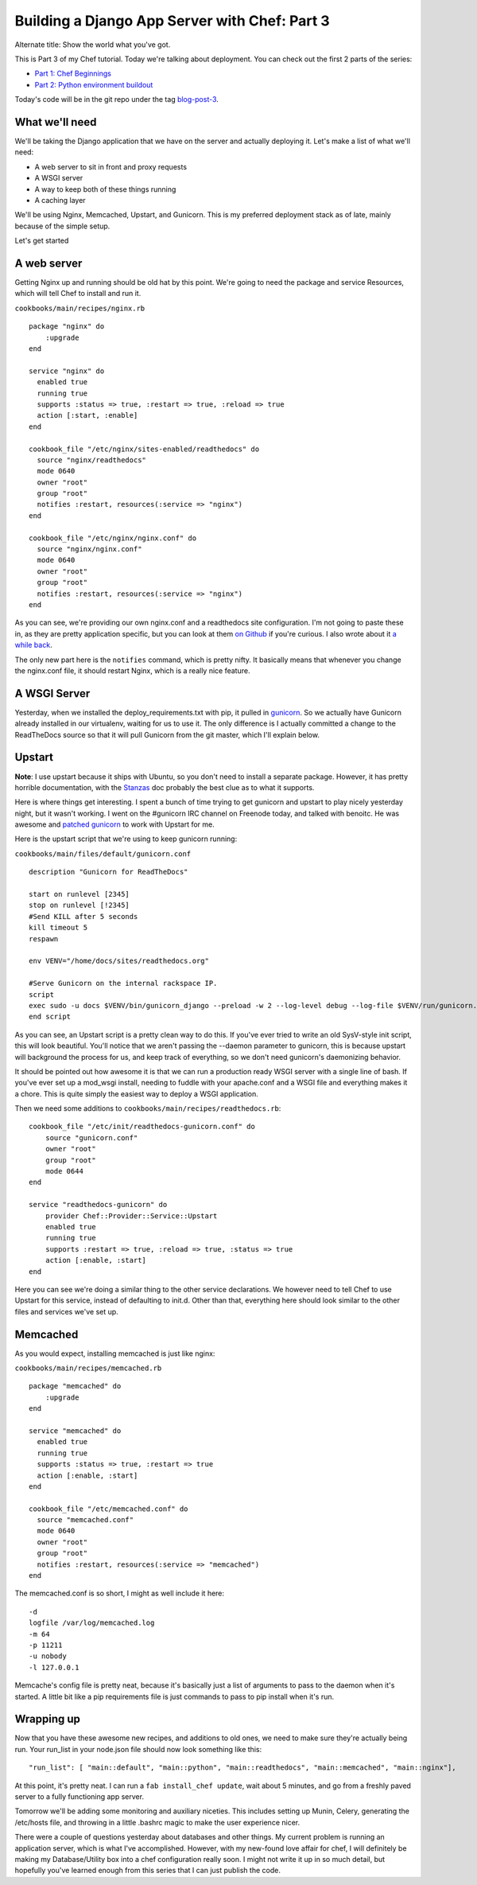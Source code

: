 .. post:: 2010-11-10 18:12:00

Building a Django App Server with Chef: Part 3
==============================================

Alternate title: Show the world what you've got.

This is Part 3 of my Chef tutorial. Today we're talking about
deployment. You can check out the first 2 parts of the series:


-  `Part 1: Chef Beginnings <http://ericholscher.com/blog/2010/nov/8/building-django-app-server-chef/>`_
-  `Part 2: Python environment buildout <http://ericholscher.com/blog/2010/nov/9/building-django-app-server-chef-part-2/>`_

Today's code will be in the git repo under the tag
`blog-post-3 <https://github.com/ericholscher/chef-django-example/tree/blog-post-3>`_.

What we'll need
---------------

We'll be taking the Django application that we have on the server
and actually deploying it. Let's make a list of what we'll need:


-  A web server to sit in front and proxy requests
-  A WSGI server
-  A way to keep both of these things running
-  A caching layer

We'll be using Nginx, Memcached, Upstart, and Gunicorn. This is my
preferred deployment stack as of late, mainly because of the simple
setup.

Let's get started

A web server
------------

Getting Nginx up and running should be old hat by this point. We're
going to need the package and service Resources, which will tell
Chef to install and run it.

``cookbooks/main/recipes/nginx.rb``

::

    package "nginx" do
        :upgrade
    end
    
    service "nginx" do
      enabled true
      running true
      supports :status => true, :restart => true, :reload => true
      action [:start, :enable]
    end
    
    cookbook_file "/etc/nginx/sites-enabled/readthedocs" do
      source "nginx/readthedocs"
      mode 0640
      owner "root"
      group "root"
      notifies :restart, resources(:service => "nginx")
    end
    
    cookbook_file "/etc/nginx/nginx.conf" do
      source "nginx/nginx.conf"
      mode 0640
      owner "root"
      group "root"
      notifies :restart, resources(:service => "nginx")
    end

As you can see, we're providing our own nginx.conf and a
readthedocs site configuration. I'm not going to paste these in, as
they are pretty application specific, but you can look at them
`on Github <https://github.com/ericholscher/chef-django-example/tree/blog-post-3/cookbooks/main/files/default/nginx/>`_
if you're curious. I also wrote about it
`a while back <http://ericholscher.com/blog/2010/aug/28/new-feautures-read-docs/>`_.

The only new part here is the ``notifies`` command, which is pretty
nifty. It basically means that whenever you change the nginx.conf
file, it should restart Nginx, which is a really nice feature.

A WSGI Server
-------------

Yesterday, when we installed the deploy\_requirements.txt with pip,
it pulled in `gunicorn <http://gunicorn.org/>`_. So we actually
have Gunicorn already installed in our virtualenv, waiting for us
to use it. The only difference is I actually committed a change to
the ReadTheDocs source so that it will pull Gunicorn from the git
master, which I'll explain below.

Upstart
-------

**Note**: I use upstart because it ships with Ubuntu, so you don't
need to install a separate package. However, it has pretty horrible
documentation, with the
`Stanzas <http://upstart.ubuntu.com/wiki/Stanzas>`_ doc probably
the best clue as to what it supports.

Here is where things get interesting. I spent a bunch of time
trying to get gunicorn and upstart to play nicely yesterday night,
but it wasn't working. I went on the #gunicorn IRC channel on
Freenode today, and talked with benoitc. He was awesome and
`patched gunicorn <https://github.com/benoitc/gunicorn/commit/f29c61091691135dcfae029a7eadf1663a06a73e>`_
to work with Upstart for me.

Here is the upstart script that we're using to keep gunicorn
running:

``cookbooks/main/files/default/gunicorn.conf``

::

    description "Gunicorn for ReadTheDocs"
    
    start on runlevel [2345]
    stop on runlevel [!2345]
    #Send KILL after 5 seconds
    kill timeout 5
    respawn
    
    env VENV="/home/docs/sites/readthedocs.org"
    
    #Serve Gunicorn on the internal rackspace IP.
    script
    exec sudo -u docs $VENV/bin/gunicorn_django --preload -w 2 --log-level debug --log-file $VENV/run/gunicorn.log -p $VENV/run/gunicorn.pid -b 10.177.69.207:8888 $VENV/checkouts/readthedocs.org/settings/postgres.py
    end script

As you can see, an Upstart script is a pretty clean way to do this.
If you've ever tried to write an old SysV-style init script, this
will look beautiful. You'll notice that we aren't passing the
--daemon parameter to gunicorn, this is because upstart will
background the process for us, and keep track of everything, so we
don't need gunicorn's daemonizing behavior.

It should be pointed out how awesome it is that we can run a
production ready WSGI server with a single line of bash. If you've
ever set up a mod\_wsgi install, needing to fuddle with your
apache.conf and a WSGI file and everything makes it a chore. This
is quite simply the easiest way to deploy a WSGI application.

Then we need some additions to
``cookbooks/main/recipes/readthedocs.rb``:

::

    cookbook_file "/etc/init/readthedocs-gunicorn.conf" do
        source "gunicorn.conf"
        owner "root"
        group "root"
        mode 0644
    end
    
    service "readthedocs-gunicorn" do
        provider Chef::Provider::Service::Upstart
        enabled true
        running true
        supports :restart => true, :reload => true, :status => true
        action [:enable, :start]
    end

Here you can see we're doing a similar thing to the other service
declarations. We however need to tell Chef to use Upstart for this
service, instead of defaulting to init.d. Other than that,
everything here should look similar to the other files and services
we've set up.

Memcached
---------

As you would expect, installing memcached is just like nginx:

``cookbooks/main/recipes/memcached.rb``

::

    package "memcached" do
        :upgrade
    end
    
    service "memcached" do
      enabled true
      running true
      supports :status => true, :restart => true
      action [:enable, :start]
    end
    
    cookbook_file "/etc/memcached.conf" do
      source "memcached.conf"
      mode 0640
      owner "root"
      group "root"
      notifies :restart, resources(:service => "memcached")
    end

The memcached.conf is so short, I might as well include it here:

::

    -d
    logfile /var/log/memcached.log
    -m 64
    -p 11211 
    -u nobody
    -l 127.0.0.1

Memcache's config file is pretty neat, because it's basically just
a list of arguments to pass to the daemon when it's started. A
little bit like a pip requirements file is just commands to pass to
pip install when it's run.

Wrapping up
-----------

Now that you have these awesome new recipes, and additions to old
ones, we need to make sure they're actually being run. Your
run\_list in your node.json file should now look something like
this:

::

    "run_list": [ "main::default", "main::python", "main::readthedocs", "main::memcached", "main::nginx"],

At this point, it's pretty neat. I can run a
``fab install_chef update``, wait about 5 minutes, and go from a
freshly paved server to a fully functioning app server.

Tomorrow we'll be adding some monitoring and auxiliary niceties.
This includes setting up Munin, Celery, generating the /etc/hosts
file, and throwing in a little .bashrc magic to make the user
experience nicer.

There were a couple of questions yesterday about databases and
other things. My current problem is running an application server,
which is what I've accomplished. However, with my new-found love
affair for chef, I will definitely be making my Database/Utility
box into a chef configuration really soon. I might not write it up
in so much detail, but hopefully you've learned enough from this
series that I can just publish the code.


